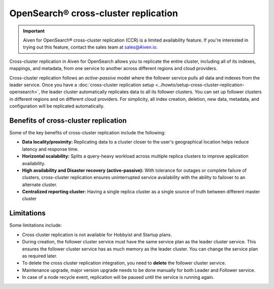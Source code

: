 OpenSearch® cross-cluster replication
============================================

.. important::

    Aiven for OpenSearch® cross-cluster replication (CCR) is a limited availability feature. If you're interested in trying out this feature, contact the sales team at `sales@Aiven.io <mailto:sales@Aiven.io>`_.

Cross-cluster replication in Aiven for OpenSearch allows you to replicate the entire cluster, including all of its indexes, mappings, and metadata, from one service to another across different regions and cloud providers. 

Cross-cluster replication follows an `active-passive` model where the follower service pulls all data and indexes from the leader service. Once you have a :doc:`cross-cluster replication setup <../howto/setup-cross-cluster-replication-opensearch>`, the leader cluster automatically replicates data to all its follower clusters. You can set up follower clusters in different regions and on different cloud providers. For simplicity, all index creation, deletion, new data, metadata, and configuration will be replicated automatically.

Benefits of cross-cluster replication
-------------------------------------
Some of the key benefits of cross-cluster replication include the following: 

- **Data locality/proximity:** Replicating data to a cluster closer to the user's geographical location helps reduce latency and response time. 
- **Horizontal scalability:** Splits a query-heavy workload across multiple replica clusters to improve application availability.
- **High availability and Disaster recovery (active-passive):**  With tolerance for outages or complete failure of clusters, cross-cluster replication ensures uninterrupted service availability with the ability to failover to an alternate cluster.
- **Centralized reporting cluster:**  Having a single replica cluster as a single source of truth between different master cluster

.. _ccr-limitatons: 

Limitations
-----------

Some limitations include:

- Cross cluster replication is not available for Hobbyist and Startup plans.
- During creation, the follower cluster service must have the same service plan as the leader cluster service. This ensures the follower cluster service has as much memory as the leader cluster. You can change the service plan as required later. 
- To delete the cross cluster replication integration, you need to **delete** the follower cluster service.
- Maintenance upgrade, major version upgrade needs to be done manually for both Leader and Follower service.
- In case of a node recycle event, replication will be paused until the service is running again.

.. seealso:: 
    Learn how to :doc:`Set up cross-cluster replication for Aiven for OpenSearch® <../howto/setup-cross-cluster-replication-opensearch>`. 
